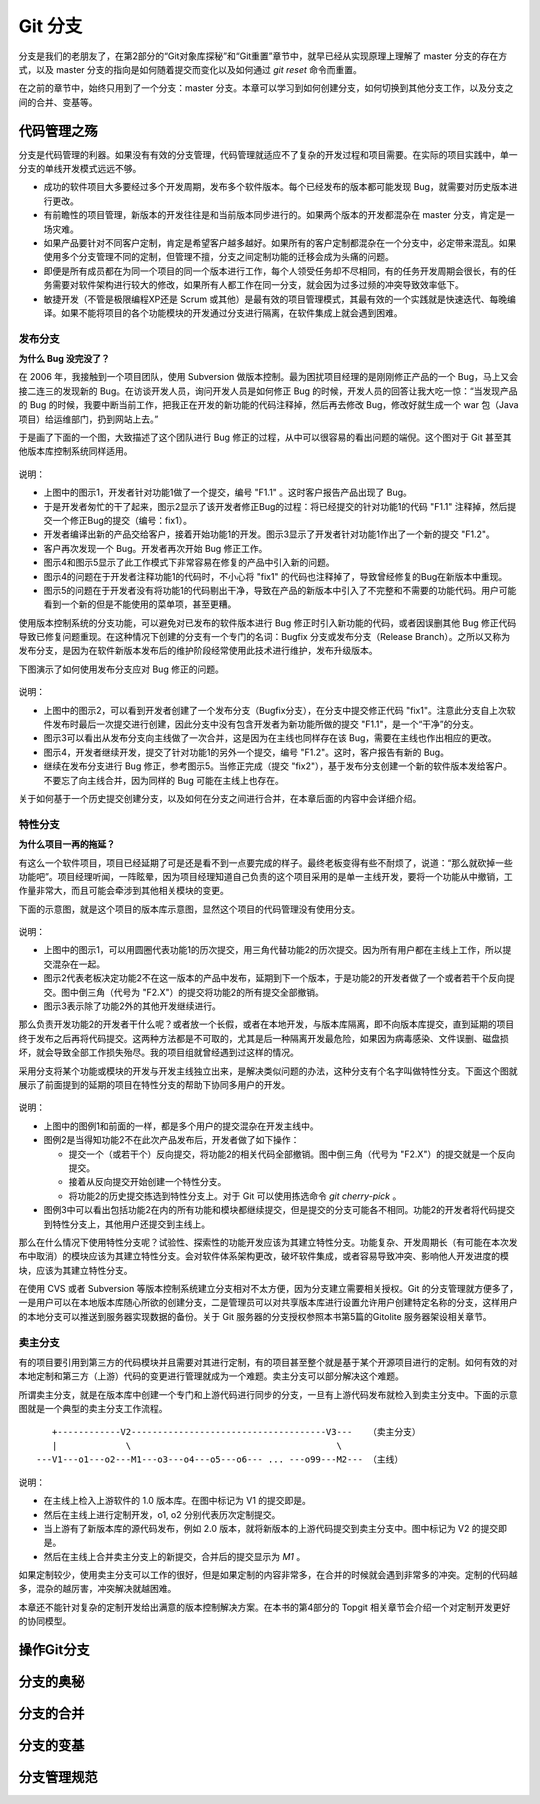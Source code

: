 Git 分支
********

分支是我们的老朋友了，在第2部分的“Git对象库探秘”和“Git重置”章节中，就早已经从实现原理上理解了 master 分支的存在方式，以及 master 分支的指向是如何随着提交而变化以及如何通过 `git reset` 命令而重置。

在之前的章节中，始终只用到了一个分支：master 分支。本章可以学习到如何创建分支，如何切换到其他分支工作，以及分支之间的合并、变基等。

代码管理之殇
============

分支是代码管理的利器。如果没有有效的分支管理，代码管理就适应不了复杂的开发过程和项目需要。在实际的项目实践中，单一分支的单线开发模式远远不够。

* 成功的软件项目大多要经过多个开发周期，发布多个软件版本。每个已经发布的版本都可能发现 Bug，就需要对历史版本进行更改。
* 有前瞻性的项目管理，新版本的开发往往是和当前版本同步进行的。如果两个版本的开发都混杂在 master 分支，肯定是一场灾难。
* 如果产品要针对不同客户定制，肯定是希望客户越多越好。如果所有的客户定制都混杂在一个分支中，必定带来混乱。如果使用多个分支管理不同的定制，但管理不擅，分支之间定制功能的迁移会成为头痛的问题。
* 即便是所有成员都在为同一个项目的同一个版本进行工作，每个人领受任务却不尽相同，有的任务开发周期会很长，有的任务需要对软件架构进行较大的修改，如果所有人都工作在同一分支，就会因为过多过频的冲突导致效率低下。
* 敏捷开发（不管是极限编程XP还是 Scrum 或其他）是最有效的项目管理模式，其最有效的一个实践就是快速迭代、每晚编译。如果不能将项目的各个功能模块的开发通过分支进行隔离，在软件集成上就会遇到困难。

发布分支
--------

**为什么 Bug 没完没了？**

在 2006 年，我接触到一个项目团队，使用 Subversion 做版本控制。最为困扰项目经理的是刚刚修正产品的一个 Bug，马上又会接二连三的发现新的 Bug。在访谈开发人员，询问开发人员是如何修正 Bug 的时候，开发人员的回答让我大吃一惊：“当发现产品的 Bug 的时候，我要中断当前工作，把我正在开发的新功能的代码注释掉，然后再去修改 Bug，修改好就生成一个 war 包（Java项目）给运维部门，扔到网站上去。”

于是画了下面的一个图，大致描述了这个团队进行 Bug 修正的过程，从中可以很容易的看出问题的端倪。这个图对于 Git 甚至其他版本库控制系统同样适用。

.. figure:: images/gitbook/branch-release-branch-question.png
   :scale: 80


说明：

* 上图中的图示1，开发者针对功能1做了一个提交，编号 "F1.1" 。这时客户报告产品出现了 Bug。
* 于是开发者匆忙的干了起来，图示2显示了该开发者修正Bug的过程：将已经提交的针对功能1的代码 "F1.1" 注释掉，然后提交一个修正Bug的提交（编号：fix1）。
* 开发者编译出新的产品交给客户，接着开始功能1的开发。图示3显示了开发者针对功能1作出了一个新的提交 "F1.2"。
* 客户再次发现一个 Bug。开发者再次开始 Bug 修正工作。
* 图示4和图示5显示了此工作模式下非常容易在修复的产品中引入新的问题。
* 图示4的问题在于开发者注释功能1的代码时，不小心将 "fix1" 的代码也注释掉了，导致曾经修复的Bug在新版本中重现。
* 图示5的问题在于开发者没有将功能1的代码剔出干净，导致在产品的新版本中引入了不完整和不需要的功能代码。用户可能看到一个新的但是不能使用的菜单项，甚至更糟。

使用版本控制系统的分支功能，可以避免对已发布的软件版本进行 Bug 修正时引入新功能的代码，或者因误删其他 Bug 修正代码导致已修复问题重现。在这种情况下创建的分支有一个专门的名词：Bugfix 分支或发布分支（Release Branch）。之所以又称为发布分支，是因为在软件新版本发布后的维护阶段经常使用此技术进行维护，发布升级版本。

下图演示了如何使用发布分支应对 Bug 修正的问题。

.. figure:: images/gitbook/branch-release-branch-answer.png
   :scale: 80

说明：

* 上图中的图示2，可以看到开发者创建了一个发布分支（Bugfix分支），在分支中提交修正代码 "fix1"。注意此分支自上次软件发布时最后一次提交进行创建，因此分支中没有包含开发者为新功能所做的提交 "F1.1"，是一个“干净”的分支。
* 图示3可以看出从发布分支向主线做了一次合并，这是因为在主线也同样存在该 Bug，需要在主线也作出相应的更改。
* 图示4，开发者继续开发，提交了针对功能1的另外一个提交，编号 "F1.2"。这时，客户报告有新的 Bug。
* 继续在发布分支进行 Bug 修正，参考图示5。当修正完成（提交 "fix2"），基于发布分支创建一个新的软件版本发给客户。不要忘了向主线合并，因为同样的 Bug 可能在主线上也存在。

关于如何基于一个历史提交创建分支，以及如何在分支之间进行合并，在本章后面的内容中会详细介绍。

特性分支
--------

**为什么项目一再的拖延？**

有这么一个软件项目，项目已经延期了可是还是看不到一点要完成的样子。最终老板变得有些不耐烦了，说道：“那么就砍掉一些功能吧”。项目经理听闻，一阵眩晕，因为项目经理知道自己负责的这个项目采用的是单一主线开发，要将一个功能从中撤销，工作量非常大，而且可能会牵涉到其他相关模块的变更。

下面的示意图，就是这个项目的版本库示意图，显然这个项目的代码管理没有使用分支。

.. figure:: images/gitbook/branch-feature-branch-question.png
   :scale: 100

说明：

* 上图中的图示1，可以用圆圈代表功能1的历次提交，用三角代替功能2的历次提交。因为所有用户都在主线上工作，所以提交混杂在一起。
* 图示2代表老板决定功能2不在这一版本的产品中发布，延期到下一个版本，于是功能2的开发者做了一个或者若干个反向提交。图中倒三角（代号为 "F2.X"）的提交将功能2的所有提交全部撤销。
* 图示3表示除了功能2外的其他开发继续进行。

那么负责开发功能2的开发者干什么呢？或者放一个长假，或者在本地开发，与版本库隔离，即不向版本库提交，直到延期的项目终于发布之后再将代码提交。这两种方法都是不可取的，尤其是后一种隔离开发最危险，如果因为病毒感染、文件误删、磁盘损坏，就会导致全部工作损失殆尽。我的项目组就曾经遇到过这样的情况。

采用分支将某个功能或模块的开发与开发主线独立出来，是解决类似问题的办法，这种分支有个名字叫做特性分支。下面这个图就展示了前面提到的延期的项目在特性分支的帮助下协同多用户的开发。

.. figure:: images/gitbook/branch-feature-branch-answer.png
   :scale: 100

说明：

* 上图中的图例1和前面的一样，都是多个用户的提交混杂在开发主线中。
* 图例2是当得知功能2不在此次产品发布后，开发者做了如下操作：

  - 提交一个（或若干个）反向提交，将功能2的相关代码全部撤销。图中倒三角（代号为 "F2.X"）的提交就是一个反向提交。
  - 接着从反向提交开始创建一个特性分支。
  - 将功能2的历史提交拣选到特性分支上。对于 Git 可以使用拣选命令 `git cherry-pick` 。

* 图例3中可以看出包括功能2在内的所有功能和模块都继续提交，但是提交的分支可能各不相同。功能2的开发者将代码提交到特性分支上，其他用户还提交到主线上。

那么在什么情况下使用特性分支呢？试验性、探索性的功能开发应该为其建立特性分支。功能复杂、开发周期长（有可能在本次发布中取消）的模块应该为其建立特性分支。会对软件体系架构更改，破坏软件集成，或者容易导致冲突、影响他人开发进度的模块，应该为其建立特性分支。

在使用 CVS 或者 Subversion 等版本控制系统建立分支相对不太方便，因为分支建立需要相关授权。Git 的分支管理就方便多了，一是用户可以在本地版本库随心所欲的创建分支，二是管理员可以对共享版本库进行设置允许用户创建特定名称的分支，这样用户的本地分支可以推送到服务器实现数据的备份。关于 Git 服务器的分支授权参照本书第5篇的Gitolite 服务器架设相关章节。

卖主分支
--------

有的项目要引用到第三方的代码模块并且需要对其进行定制，有的项目甚至整个就是基于某个开源项目进行的定制。如何有效的对本地定制和第三方（上游）代码的变更进行管理就成为一个难题。卖主分支可以部分解决这个难题。

所谓卖主分支，就是在版本库中创建一个专门和上游代码进行同步的分支，一旦有上游代码发布就检入到卖主分支中。下面的示意图就是一个典型的卖主分支工作流程。

::

     +------------V2-------------------------------------V3---   （卖主分支）
     |             \                                       \
  ---V1---o1---o2---M1---o3---o4---o5---o6--- ... ---o99---M2--- （主线）

说明：

* 在主线上检入上游软件的 1.0 版本库。在图中标记为 V1 的提交即是。
* 然后在主线上进行定制开发，o1, o2 分别代表历次定制提交。
* 当上游有了新版本库的源代码发布，例如 2.0 版本，就将新版本的上游代码提交到卖主分支中。图中标记为 V2 的提交即是。
* 然后在主线上合并卖主分支上的新提交，合并后的提交显示为 `M1` 。

如果定制较少，使用卖主分支可以工作的很好，但是如果定制的内容非常多，在合并的时候就会遇到非常多的冲突。定制的代码越多，混杂的越厉害，冲突解决就越困难。

本章还不能针对复杂的定制开发给出满意的版本控制解决方案。在本书的第4部分的 Topgit 相关章节会介绍一个对定制开发更好的协同模型。

操作Git分支
=============


分支的奥秘
==========


分支的合并
==========


分支的变基
==========


分支管理规范
============



